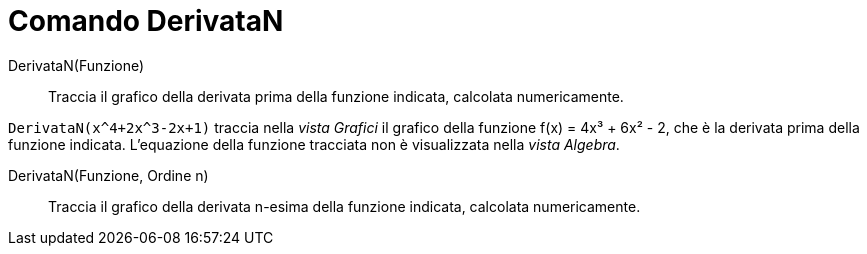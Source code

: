 = Comando DerivataN
:page-en: commands/NDerivative
ifdef::env-github[:imagesdir: /it/modules/ROOT/assets/images]

DerivataN(Funzione)::
  Traccia il grafico della derivata prima della funzione indicata, calcolata numericamente.
[EXAMPLE]
====

`++DerivataN(x^4+2x^3-2x+1)++` traccia nella _vista Grafici_ il grafico della funzione f(x) = 4x³ + 6x² - 2, che è la derivata prima della funzione indicata. L'equazione della funzione tracciata non è visualizzata nella _vista Algebra_.

====
DerivataN(Funzione, Ordine n)::
  Traccia il grafico della derivata n-esima della funzione indicata, calcolata numericamente.


